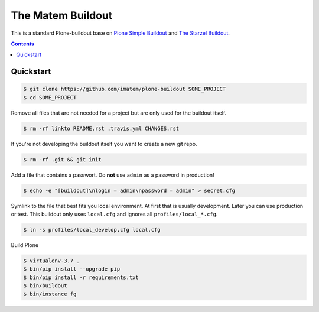 ==================
The Matem Buildout
==================

.. image:: https://travis-ci.org/starzel/buildout.svg?branch=master
    :target: https://travis-ci.org/starzel/buildout

This is a standard Plone-buildout base on  `Plone Simple Buildout <https://github.com/plone/simple-plone-buildout>`_ and `The Starzel Buildout <https://github.com/starzel/buildout>`_.

.. contents::


Quickstart
----------

.. code-block:: bash

    $ git clone https://github.com/imatem/plone-buildout SOME_PROJECT
    $ cd SOME_PROJECT

Remove all files that are not needed for a project but are only used for the buildout itself.

.. code-block:: bash

    $ rm -rf linkto README.rst .travis.yml CHANGES.rst

If you're not developing the buildout itself you want to create a new git repo.

.. code-block:: bash

    $ rm -rf .git && git init

Add a file that contains a passwort. Do **not** use ``admin`` as a password in production!

.. code-block:: bash

    $ echo -e "[buildout]\nlogin = admin\npassword = admin" > secret.cfg

Symlink to the file that best fits you local environment. At first that is usually development. Later you can use production or test. This buildout only uses ``local.cfg`` and ignores all ``profiles/local_*.cfg``.

.. code-block:: bash

    $ ln -s profiles/local_develop.cfg local.cfg

Build Plone

.. code-block:: bash

    $ virtualenv-3.7 .
    $ bin/pip install --upgrade pip
    $ bin/pip install -r requirements.txt
    $ bin/buildout
    $ bin/instance fg
